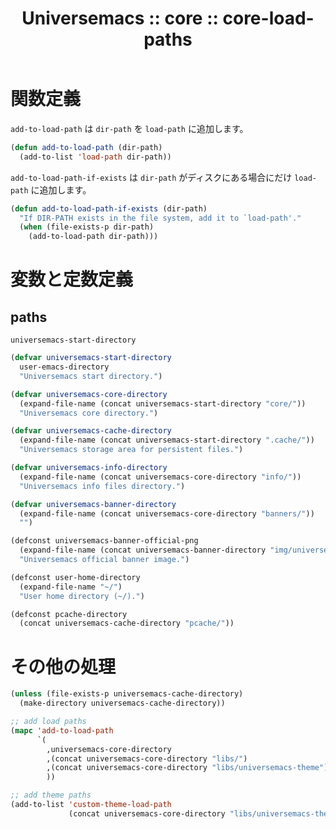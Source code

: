 # -*- coding: utf-8; -*-
#+title: Universemacs :: core :: core-load-paths
#+language: ja

* 関数定義

~add-to-load-path~ は ~dir-path~ を ~load-path~ に追加します。

#+begin_src emacs-lisp :tangle ../../core/core-load-paths.el
  (defun add-to-load-path (dir-path)
    (add-to-list 'load-path dir-path))
#+end_src

~add-to-load-path-if-exists~ は ~dir-path~ がディスクにある場合にだけ ~load-path~ に追加します。

#+begin_src emacs-lisp :tangle ../../core/core-load-paths.el
  (defun add-to-load-path-if-exists (dir-path)
    "If DIR-PATH exists in the file system, add it to `load-path'."
    (when (file-exists-p dir-path)
      (add-to-load-path dir-path)))
#+end_src


* 変数と定数定義

** paths

~universemacs-start-directory~ 

#+begin_src emacs-lisp :tangle ../../core/core-load-paths.el
  (defvar universemacs-start-directory
    user-emacs-directory
    "Universemacs start directory.")
#+end_src

#+begin_src emacs-lisp :tangle ../../core/core-load-paths.el
  (defvar universemacs-core-directory
    (expand-file-name (concat universemacs-start-directory "core/"))
    "Universemacs core directory.")
#+end_src

#+begin_src emacs-lisp :tangle ../../core/core-load-paths.el
  (defvar universemacs-cache-directory
    (expand-file-name (concat universemacs-start-directory ".cache/"))
    "Universemacs storage area for persistent files.")
#+end_src

#+begin_src emacs-lisp :tangle ../../core/core-load-paths.el
  (defvar universemacs-info-directory
    (expand-file-name (concat universemacs-core-directory "info/"))
    "Universemacs info files directory.")
#+end_src





#+begin_src emacs-lisp :tangle ../../core/core-load-paths.el
  (defvar universemacs-banner-directory
    (expand-file-name (concat universemacs-core-directory "banners/"))
    "")
#+end_src



#+begin_src emacs-lisp :tangle ../../core/core-load-paths.el
  (defconst universemacs-banner-official-png
    (expand-file-name (concat universemacs-banner-directory "img/universemacs.png"))
    "Universemacs official banner image.")
#+end_src

#+begin_src emacs-lisp :tangle ../../core/core-load-paths.el
  (defconst user-home-directory
    (expand-file-name "~/")
    "User home directory (~/).")
#+end_src

#+begin_src emacs-lisp :tangle ../../core/core-load-paths.el
  (defconst pcache-directory
    (concat universemacs-cache-directory "pcache/"))
#+end_src


* その他の処理

#+begin_src emacs-lisp :tangle ../../core/core-load-paths.el
  (unless (file-exists-p universemacs-cache-directory)
    (make-directory universemacs-cache-directory))
#+end_src


#+begin_src emacs-lisp :tangle ../../core/core-load-paths.el
  ;; add load paths
  (mapc 'add-to-load-path
        `(
          ,universemacs-core-directory
          ,(concat universemacs-core-directory "libs/")
          ,(concat universemacs-core-directory "libs/universemacs-theme")
          ))
#+end_src


#+begin_src emacs-lisp :tangle ../../core/core-load-paths.el
  ;; add theme paths
  (add-to-list 'custom-theme-load-path
               (concat universemacs-core-directory "libs/universemacs-theme"))
#+end_src
